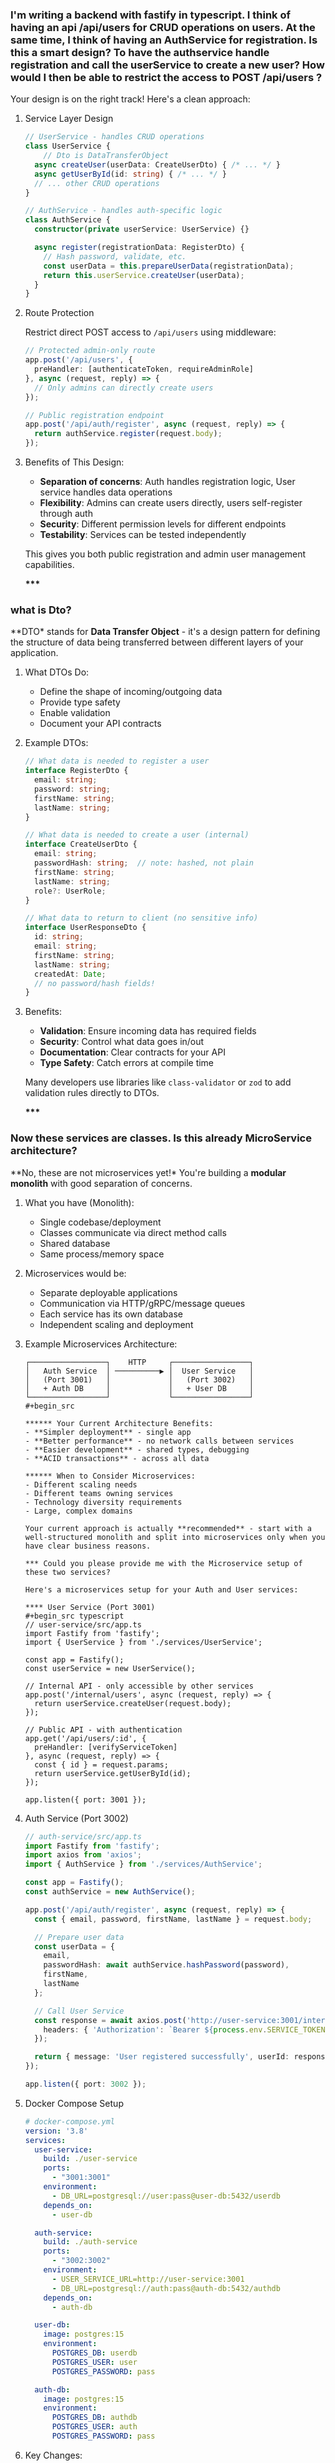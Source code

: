:PROPERTIES:
:GPTEL_MODEL: claude-sonnet-4-20250514
:GPTEL_BACKEND: Claude
:GPTEL_SYSTEM: You are a large language model living in Emacs and a helpful assistant. Avoid long answers.
:GPTEL_BOUNDS: ((response (730 900) (908 2261) (2287 3516) (3604 4936) (5022 7641) (7992 8530) (8531 10251) (10824 12774) (12836 15442) (15478 15564) (15659 16846)))
:END:

*** I'm writing a backend with fastify in typescript. I think of having an api /api/users for CRUD operations on users. At the same time, I think of having an AuthService for registration. Is this a smart design? To have the authservice handle registration and call the userService to create a new user? How would I then be able to restrict the access to POST /api/users ?

Your design is on the right track! Here's a clean approach:

**** Service Layer Design
#+begin_src typescript
// UserService - handles CRUD operations
class UserService {
    // Dto is DataTransferObject
  async createUser(userData: CreateUserDto) { /* ... */ }
  async getUserById(id: string) { /* ... */ }
  // ... other CRUD operations
}

// AuthService - handles auth-specific logic
class AuthService {
  constructor(private userService: UserService) {}

  async register(registrationData: RegisterDto) {
    // Hash password, validate, etc.
    const userData = this.prepareUserData(registrationData);
    return this.userService.createUser(userData);
  }
}
#+end_src

**** Route Protection
Restrict direct POST access to =/api/users= using middleware:

#+begin_src typescript
// Protected admin-only route
app.post('/api/users', {
  preHandler: [authenticateToken, requireAdminRole]
}, async (request, reply) => {
  // Only admins can directly create users
});

// Public registration endpoint
app.post('/api/auth/register', async (request, reply) => {
  return authService.register(request.body);
});
#+end_src

**** Benefits of This Design:
- *Separation of concerns*: Auth handles registration logic, User service handles data operations
- *Flexibility*: Admins can create users directly, users self-register through auth
- *Security*: Different permission levels for different endpoints
- *Testability*: Services can be tested independently

This gives you both public registration and admin user management capabilities.

*****
*** what is Dto?

**DTO* stands for *Data Transfer Object* - it's a design pattern for defining the structure of data being transferred between different layers of your application.

**** What DTOs Do:
- Define the shape of incoming/outgoing data
- Provide type safety
- Enable validation
- Document your API contracts

**** Example DTOs:
#+begin_src typescript
// What data is needed to register a user
interface RegisterDto {
  email: string;
  password: string;
  firstName: string;
  lastName: string;
}

// What data is needed to create a user (internal)
interface CreateUserDto {
  email: string;
  passwordHash: string;  // note: hashed, not plain
  firstName: string;
  lastName: string;
  role?: UserRole;
}

// What data to return to client (no sensitive info)
interface UserResponseDto {
  id: string;
  email: string;
  firstName: string;
  lastName: string;
  createdAt: Date;
  // no password/hash fields!
}
#+end_src

**** Benefits:
- *Validation*: Ensure incoming data has required fields
- *Security*: Control what data goes in/out
- *Documentation*: Clear contracts for your API
- *Type Safety*: Catch errors at compile time

Many developers use libraries like =class-validator= or =zod= to add validation rules directly to DTOs.

*****
*** Now these services are classes. Is this already MicroService architecture?

**No, these are not microservices yet!* You're building a *modular monolith* with good separation of concerns.

**** What you have (Monolith):
- Single codebase/deployment
- Classes communicate via direct method calls
- Shared database
- Same process/memory space

**** Microservices would be:
- Separate deployable applications
- Communication via HTTP/gRPC/message queues
- Each service has its own database
- Independent scaling and deployment

**** Example Microservices Architecture:
#+begin_src
┌─────────────────┐    HTTP     ┌─────────────────┐
│   Auth Service  │ ──────────▶ │  User Service   │
│   (Port 3001)   │             │   (Port 3002)   │
│   + Auth DB     │             │   + User DB     │
└─────────────────┘             └─────────────────┘
#+begin_src

****** Your Current Architecture Benefits:
- **Simpler deployment** - single app
- **Better performance** - no network calls between services
- **Easier development** - shared types, debugging
- **ACID transactions** - across all data

****** When to Consider Microservices:
- Different scaling needs
- Different teams owning services
- Technology diversity requirements
- Large, complex domains

Your current approach is actually **recommended** - start with a well-structured monolith and split into microservices only when you have clear business reasons.

*** Could you please provide me with the Microservice setup of these two services?

Here's a microservices setup for your Auth and User services:

**** User Service (Port 3001)
#+begin_src typescript
// user-service/src/app.ts
import Fastify from 'fastify';
import { UserService } from './services/UserService';

const app = Fastify();
const userService = new UserService();

// Internal API - only accessible by other services
app.post('/internal/users', async (request, reply) => {
  return userService.createUser(request.body);
});

// Public API - with authentication
app.get('/api/users/:id', {
  preHandler: [verifyServiceToken]
}, async (request, reply) => {
  const { id } = request.params;
  return userService.getUserById(id);
});

app.listen({ port: 3001 });
#+end_src

**** Auth Service (Port 3002)
#+begin_src typescript
// auth-service/src/app.ts
import Fastify from 'fastify';
import axios from 'axios';
import { AuthService } from './services/AuthService';

const app = Fastify();
const authService = new AuthService();

app.post('/api/auth/register', async (request, reply) => {
  const { email, password, firstName, lastName } = request.body;

  // Prepare user data
  const userData = {
    email,
    passwordHash: await authService.hashPassword(password),
    firstName,
    lastName
  };

  // Call User Service
  const response = await axios.post('http://user-service:3001/internal/users', userData, {
    headers: { 'Authorization': `Bearer ${process.env.SERVICE_TOKEN}` }
  });

  return { message: 'User registered successfully', userId: response.data.id };
});

app.listen({ port: 3002 });
#+end_src

**** Docker Compose Setup
#+begin_src yaml
# docker-compose.yml
version: '3.8'
services:
  user-service:
    build: ./user-service
    ports:
      - "3001:3001"
    environment:
      - DB_URL=postgresql://user:pass@user-db:5432/userdb
    depends_on:
      - user-db

  auth-service:
    build: ./auth-service
    ports:
      - "3002:3002"
    environment:
      - USER_SERVICE_URL=http://user-service:3001
      - DB_URL=postgresql://auth:pass@auth-db:5432/authdb
    depends_on:
      - auth-db

  user-db:
    image: postgres:15
    environment:
      POSTGRES_DB: userdb
      POSTGRES_USER: user
      POSTGRES_PASSWORD: pass

  auth-db:
    image: postgres:15
    environment:
      POSTGRES_DB: authdb
      POSTGRES_USER: auth
      POSTGRES_PASSWORD: pass
#+end_src

**** Key Changes:
- *Separate databases* for each service
- *HTTP communication* between services
- *Service-to-service authentication* with tokens
- *Independent deployment* and scaling
- *Network isolation* with Docker

This gives you true microservices with independent scaling and deployment!

*** so here the auth-service doesn't really do anything other than hashing a password. We are planning that the AuthService is saving the hashedPassowrds with other sensitive data into HashiCorp Vault. Is this a good idea? Moreover, this would mean that some recovery needs to be done if the UserService fails to create the User (doubled username)

**Excellent points!* You're thinking about real-world distributed systems challenges. Here's how to handle this properly:

**** Better Service Boundaries
Auth service should handle more than just hashing:

#+begin_src typescript
// auth-service responsibilities:
- Password hashing/verification
- Session management
- Token generation/validation
- Storing credentials in Vault
- Login/logout logic

// user-service responsibilities:
- User profile data (name, email, preferences)
- User business logic
- User queries and updates
#+end_src

**** Distributed Transaction Pattern
Use the /Saga pattern/ to handle failures:

#+begin_src typescript
// auth-service/src/services/RegistrationSaga.ts
export class RegistrationSaga {
  async register(userData: RegisterDto) {
    const sagaId = generateId();

    try {
      // Step 1: Create user in user-service
      const user = await this.userService.createUser({
        sagaId,
        ...userData
      });

      // Step 2: Store credentials in Vault
      await this.vaultService.storeCredentials(user.id, {
        passwordHash: await this.hashPassword(userData.password),
        email: userData.email
      });

      // Step 3: Confirm both services
      await this.userService.confirmUser(user.id);

      return { success: true, userId: user.id };

    } catch (error) {
      // Compensating actions
      await this.rollbackRegistration(sagaId, user?.id);
      throw error;
    }
  }

  private async rollbackRegistration(sagaId: string, userId?: string) {
    if (userId) {
      await this.userService.deleteUser(userId);
      await this.vaultService.deleteCredentials(userId);
    }
  }
}
#+end_src

**** User Service with Saga Support
#+begin_src typescript
// user-service - handle compensation
app.post('/internal/users', async (request, reply) => {
  const user = await userService.createUser({
    ...request.body,
    status: 'PENDING' // Not active until confirmed
  });
  return user;
});

app.post('/internal/users/:id/confirm', async (request, reply) => {
  return userService.updateStatus(request.params.id, 'ACTIVE');
});

app.delete('/internal/users/:id', async (request, reply) => {
  return userService.deleteUser(request.params.id);
});
#+end_src

**** HashiCorp Vault Integration
#+begin_src typescript
// auth-service/src/services/VaultService.ts
export class VaultService {
  async storeCredentials(userId: string, credentials: any) {
    await this.vaultClient.write(`secret/users/${userId}`, credentials);
  }
  
  async getCredentials(userId: string) {
    return this.vaultClient.read(`secret/users/${userId}`);
  }
}
#+end_src

*Yes, using Vault is a great idea* for sensitive data! The saga pattern handles the distributed transaction challenges properly.

******
*** how is the communication encrypted between authService and UserService?

**Great security question!* You need to secure service-to-service communication. Here are the main approaches:

**** 1. TLS/HTTPS (Most Common)
#+begin_src typescript
// auth-service calling user-service
const response = await axios.post('https://user-service:3001/internal/users', userData, {
  httpsAgent: new https.Agent({
    cert: fs.readFileSync('client-cert.pem'),
    key: fs.readFileSync('client-key.pem'),
    ca: fs.readFileSync('ca-cert.pem')
  })
});
#+end_src

**** 2. Service Mesh (Istio/Linkerd)
Automatically handles mTLS between services:
#+begin_src yaml
# istio-config.yaml
apiVersion: security.istio.io/v1beta1
kind: PeerAuthentication
metadata:
  name: default
spec:
  mtls:
    mode: STRICT  # Forces mTLS for all communication
#+end_src

**** 3. API Gateway with Internal Network
#+begin_src yaml
# docker-compose.yml
services:
  auth-service:
    networks:
      - internal-network
    # No external ports exposed

  user-service:
    networks:
      - internal-network
    # No external ports exposed

  api-gateway:
    networks:
      - internal-network
      - external-network
    ports:
      - "3000:3000"

networks:
  internal-network:
    driver: bridge
  external-network:
    driver: bridge
#+end_src

**** 4. JWT Service-to-Service Authentication
#+begin_src typescript
// Generate service token
const serviceToken = jwt.sign(
  { service: 'auth-service', permissions: ['user:create'] },
  process.env.SERVICE_SECRET,
  { expiresIn: '5m' }
);

// user-service validates
app.addHook('preHandler', async (request, reply) => {
  const token = request.headers.authorization?.split(' ')[1];
  const decoded = jwt.verify(token, process.env.SERVICE_SECRET);
  request.serviceContext = decoded;
});
#+end_src

**** Recommended Stack:
- *Docker networks* for isolation
- *TLS certificates* for encryption
- *Service tokens* for authentication
- *Vault* for certificate/secret management

This gives you defense in depth!

*** How is the authService talking to the HashiCorp Vault?

**HashiCorp Vault Communication* uses HTTP API with proper authentication. Here's how:

**** 1. Vault Client Setup
#+begin_src typescript
// auth-service/src/services/VaultService.ts
import axios from 'axios';

export class VaultService {
  private vaultClient: any;
  private vaultToken: string;

  constructor() {
    this.vaultClient = axios.create({
      baseURL: process.env.VAULT_URL || 'https://vault:8200',
      headers: {
        'Content-Type': 'application/json'
      }
    });
  }

  async authenticate() {
    // Method 1: AppRole authentication (recommended for services)
    const response = await this.vaultClient.post('/v1/auth/approle/login', {
      role_id: process.env.VAULT_ROLE_ID,
      secret_id: process.env.VAULT_SECRET_ID
    });

    this.vaultToken = response.data.auth.client_token;
    this.vaultClient.defaults.headers['X-Vault-Token'] = this.vaultToken;
  }

  async storeCredentials(userId: string, credentials: any) {
    await this.vaultClient.post(`/v1/secret/data/users/${userId}`, {
      data: credentials
    });
  }

  async getCredentials(userId: string) {
    const response = await this.vaultClient.get(`/v1/secret/data/users/${userId}`);
    return response.data.data.data;
  }
}
#+end_src

**** 2. Docker Compose with Vault
#+begin_src yaml
# docker-compose.yml
version: '3.8'
services:
  vault:
    image: vault:latest
    ports:
      - "8200:8200"
    environment:
      - VAULT_DEV_ROOT_TOKEN_ID=myroot
      - VAULT_DEV_LISTEN_ADDRESS=0.0.0.0:8200
    cap_add:
      - IPC_LOCK

  auth-service:
    build: ./auth-service
    environment:
      - VAULT_URL=http://vault:8200
      - VAULT_ROLE_ID=auth-service-role
      - VAULT_SECRET_ID=secret123
    depends_on:
      - vault
#+end_src

**** 3. Authentication Methods

*AppRole (Production)*:
#+begin_src bash
# Setup AppRole in Vault
vault auth enable approle
vault write auth/approle/role/auth-service \
    token_policies="auth-service-policy" \
    token_ttl=1h \
    token_max_ttl=4h
#+end_src

*Kubernetes Service Account* (if using K8s):
#+begin_src typescript
// Kubernetes service account token
const jwt = fs.readFileSync('/var/run/secrets/kubernetes.io/serviceaccount/token', 'utf8');
const response = await this.vaultClient.post('/v1/auth/kubernetes/login', {
  role: 'auth-service',
  jwt: jwt
});
#+end_src

**** 4. Security Best Practices
- *TLS encryption* between service and Vault
- *Token rotation* with renewable tokens
- *Least privilege* policies
- *Network isolation* (internal network only)

The communication is *HTTPS encrypted* and *token-authenticated* for security!

***** but you started by stating "**HashiCorp Vault Communication* uses HTTP API with proper authentication. Here's how:". and at the end you say the service is talking to the Valut with tls encryption (no https)?

**Good catch!/ You're absolutely right - I was inconsistent. Let me clarify:

**** The Reality:
- Vault communication should *always* use HTTPS (TLS encrypted)
- My initial statement "HTTP API" was misleading - it's technically HTTP*S* API
- The "HTTP" part refers to the protocol structure, but it's transmitted over TLS

**** Corrected Setup:
#+begin_src typescript
// Always use HTTPS for Vault
export class VaultService {
  constructor() {
    this.vaultClient = axios.create({
      baseURL: process.env.VAULT_URL || 'https://vault:8200', // HTTPS!
      httpsAgent: new https.Agent({
        ca: fs.readFileSync('/path/to/vault-ca.pem'),
        // rejectUnauthorized: false // Only for dev!
      })
    });
  }
}
#+end_src

**** Production Vault Config:
#+begin_src yaml
# vault-config.hcl
listener "tcp" {
  address     = "0.0.0.0:8200"
  tls_cert_file = "/vault/certs/vault.crt"
  tls_key_file  = "/vault/certs/vault.key"
}
#+end_src

*Key Point*: Vault communication is:
- /HTTP protocol structure/ (REST API)
- /Over TLS encryption/ (HTTPS)
- /With token authentication/

Thanks for catching that inconsistency! Security-wise, *never* use plain HTTP with Vault in production.

*****
